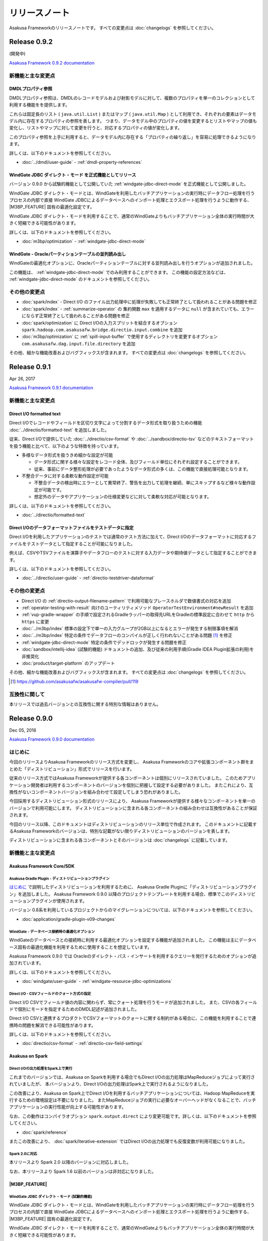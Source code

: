 ==============
リリースノート
==============

Asakusa Frameworkのリリースノートです。
すべての変更点は :doc:`changelogs` を参照してください。

Release 0.9.2
=============

(開発中)

`Asakusa Framework 0.9.2 documentation`_

..  _`Asakusa Framework 0.9.2 documentation`: http://docs.asakusafw.com/0.9.2/release/ja/html/index.html

新機能と主な変更点
------------------

DMDLプロパティ参照
~~~~~~~~~~~~~~~~~~

DMDLプロパティ参照は、DMDLのレコードモデルおよび射影モデルに対して、複数のプロパティを単一のコレクションとして利用する機能をを提供します。

これらは固定長のリスト ( ``java.util.List`` ) またはマップ ( ``java.util.Map`` ) として利用でき、それぞれの要素はデータモデル内に存在するプロパティの参照を表します。 つまり、データモデル中のプロパティの値を変更するとリストやマップの値も変化し、リストやマップに対して変更を行うと、対応するプロパティの値が変化します。

このプロパティ参照を上手に利用すると、データモデル内に存在する「プロパティの繰り返し」を容易に処理できるようになります。

詳しくは、以下のドキュメントを参照してください。

* :doc:`../dmdl/user-guide` - :ref:`dmdl-property-references`

WindGate JDBC ダイレクト・モード を正式機能としてリリース
~~~~~~~~~~~~~~~~~~~~~~~~~~~~~~~~~~~~~~~~~~~~~~~~~~~~~~~~~

バージョン 0.9.0 から試験的機能として公開していた :ref:`windgate-jdbc-direct-mode` を正式機能として公開しました。

WindGate JDBC ダイレクト・モードとは、WindGateを利用したバッチアプリケーションの実行時にデータフロー処理を行うプロセスの内部で直接
WindGate JDBCによるデータベースへのインポート処理とエクスポート処理を行うように動作する、 |M3BP_FEATURE| 固有の最適化設定です。

WindGate JDBC ダイレクト・モードを利用することで、通常のWindGateよりもバッチアプリケーション全体の実行時間が大きく短縮できる可能性があります。

詳しくは、以下のドキュメントを参照してください。

* :doc:`m3bp/optimization` - :ref:`windgate-jdbc-direct-mode`

WindGate - Oracleパーティションテーブルの並列読み出し
~~~~~~~~~~~~~~~~~~~~~~~~~~~~~~~~~~~~~~~~~~~~~~~~~~~~~

WindGateの最適化オプションに、Oracleパーティションテーブルに対する並列読み出しを行うオプションが追加されました。

この機能は、 :ref:`windgate-jdbc-direct-mode` でのみ利用することができます。
この機能の設定方法などは、 :ref:`windgate-jdbc-direct-mode` のドキュメントを参照してください。

その他の変更点
--------------

* :doc:`spark/index` - Direct I/O のファイル出力処理中に処理が失敗しても正常終了として扱われることがある問題を修正
* :doc:`spark/index` - :ref:`summarize-operator` の 集約関数 ``max`` を適用するデータに ``null`` が含まれていても、エラーにならず正常終了として扱われることがある問題を修正
* :doc:`spark/optimization` に Direct I/Oの入力スプリットを結合するオプション ``spark.hadoop.com.asakusafw.bridge.directio.input.combine`` を追加
* :doc:`m3bp/optimization` に :ref:`spill-input-buffer` で使用するディレクトリを変更するオプション ``com.asakusafw.dag.input.file.directory`` を追加

その他、細かな機能改善およびバグフィックスが含まれます。
すべての変更点は :doc:`changelogs` を参照してください。

Release 0.9.1
=============

Apr 26, 2017

`Asakusa Framework 0.9.1 documentation`_

..  _`Asakusa Framework 0.9.1 documentation`: http://docs.asakusafw.com/0.9.1/release/ja/html/index.html

新機能と主な変更点
------------------

Direct I/O formatted text
~~~~~~~~~~~~~~~~~~~~~~~~~

Direct I/Oでレコードやフィールドを区切り文字によって分割するデータ形式を取り扱うための機能 :doc:`../directio/formatted-text` を追加しました。

従来、Direct I/Oで提供していた :doc:`../directio/csv-format` や :doc:`../sandbox/directio-tsv` などのテキストフォーマットを扱う機能と比べて、以下のような特徴を持っています。

* 多様なデータ形式を扱うきめ細かな設定が可能

  * データ形式に関する様々な設定をレコード全体、及びフィールド単位にそれぞれ設定することができます。
  * 従来、事前にデータ整形処理が必要であったようなデータ形式の多くは、この機能で直接処理可能となります。
* 不整合データに対する柔軟な動作設定が可能

  * 不整合データの検出時にエラーとして異常終了、警告を出力して処理を継続、単にスキップするなど様々な動作設定が可能です。
  * 想定外のデータやアプリケーションの仕様変更などに対して柔軟な対応が可能となります。

詳しくは、以下のドキュメントを参照してください。

* :doc:`../directio/formatted-text`

Direct I/Oのデータフォーマットファイルをテストデータに指定
~~~~~~~~~~~~~~~~~~~~~~~~~~~~~~~~~~~~~~~~~~~~~~~~~~~~~~~~~~

Direct I/Oを利用したアプリケーションのテストでは通常のテスト方法に加えて、Direct I/Oのデータフォーマットに対応するファイルをテストデータとして指定することが可能になりました。

例えば、CSVやTSVファイルを演算子やデータフローのテストに対する入力データや期待値データとして指定することができます。

詳しくは、以下のドキュメントを参照してください。

* :doc:`../directio/user-guide` - :ref:`directio-testdriver-dataformat`

その他の変更点
--------------

* Direct I/O の :ref:`directio-output-filename-pattern` で利用可能なプレースホルダで数値書式の対応を追加
* :ref:`operator-testing-with-result` 向けのユーティリティメソッド ``OperatorTestEnvironment#newResult`` を追加
* :ref:`vup-gradle-wrapper` の手順で設定されるGradleラッパーの取得先URLをGradleの標準設定に合わせて ``http`` から ``https`` に変更
* :doc:`../m3bp/index` 標準の設定下で単一の入力グループが2GB以上になるとエラーが発生する制限事項を解消
* :doc:`../m3bp/index` 特定の条件でデータフローのコンパイルが正しく行われないことがある問題 [#]_ を修正
* :ref:`windgate-jdbc-direct-mode` 特定の条件でデッドロックが発生する問題を修正
* :doc:`sandbox/intellij-idea` (試験的機能) ドキュメントの追加、及び従来の利用手順(Gradle IDEA Plugin拡張の利用)を非推奨化
* :doc:`product/target-platform` のアップデート

その他、細かな機能改善およびバグフィックスが含まれます。
すべての変更点は :doc:`changelogs` を参照してください。

..  [#] https://github.com/asakusafw/asakusafw-compiler/pull/119

互換性に関して
--------------

本リリースでは過去バージョンとの互換性に関する特別な情報はありません。

Release 0.9.0
=============

Dec 05, 2016

`Asakusa Framework 0.9.0 documentation`_

..  _`Asakusa Framework 0.9.0 documentation`: http://docs.asakusafw.com/0.9.0/release/ja/html/index.html

はじめに
--------

今回のリリースよりAsakusa Frameworkのリリース方式を変更し、
Asakusa Frameworkのコアや拡張コンポーネント群をまとめた「ディストリビューション」形式でリリースを行います。

従来のリリース方式ではAsakusa Frameworkが提供する各コンポーネントは個別にリリースされていました。
このためアプリケーション開発者は利用するコンポーネントのバージョンを個別に把握して設定する必要がありました。
またこれにより、互換性がないコンポーネントバージョンを組み合わせて設定してしまう恐れがありました。

今回採用するディストリビューション形式のリリースにより、
Asakusa Frameworkが提供する様々なコンポーネントを単一のバージョンで利用可能にします。
ディストリビューションに含まれる各コンポーネントの組み合わせは互換性があることが保証されます。

今回のリリース以降、このドキュメントはディストリビューションのリリース単位で作成されます。
このドキュメントに記載するAsakusa Frameworkのバージョンは、特別な記載がない限りディストリビューションのバージョンを表します。

ディストリビューションに含まれる各コンポーネントとそのバージョンは :doc:`changelogs` に記載しています。

新機能と主な変更点
------------------

Asakusa Framework Core/SDK
~~~~~~~~~~~~~~~~~~~~~~~~~~

Asakusa Gradle Plugin - ディストリビューションプラグイン
^^^^^^^^^^^^^^^^^^^^^^^^^^^^^^^^^^^^^^^^^^^^^^^^^^^^^^^^

`はじめに`_ で説明したディストリビューションを利用するために、
Asakusa Gradle Pluginに「ディストリビューションプラグイン」を追加しました。
Asakusa Framework 0.9.0 以降のプロジェクトテンプレートを利用する場合、標準でこのディストリビューションプラグインが使用されます。

バージョン 0.8系を利用しているプロジェクトからのマイグレーションについては、以下のドキュメントを参照してください。

* :doc:`application/gradle-plugin-v09-changes`

WindGate - データベース接続時の最適化オプション
^^^^^^^^^^^^^^^^^^^^^^^^^^^^^^^^^^^^^^^^^^^^^^^

WindGateのデータベースとの接続時に利用する最適化オプションを設定する機能が追加されました。
この機能は主にデータベース固有の最適化機能を利用するために使用することを想定しています。

Asakusa Framework 0.9.0 では Oracleのダイレクト・パス・インサートを利用するクエリーを発行するためのオプションが追加されています。

詳しくは、以下のドキュメントを参照してください。

* :doc:`windgate/user-guide` - :ref:`windgate-resource-jdbc-optimizations`

Direct I/O - CSVフィールドのクォート方式の指定
^^^^^^^^^^^^^^^^^^^^^^^^^^^^^^^^^^^^^^^^^^^^^^

Direct I/O CSVでフィールド値の内容に関わらず、常にクォート処理を行うモードが追加されました。
また、CSVの各フィールドで個別にモードを指定するためのDMDL記述が追加されました。

Direct I/O CSVと連携するプロダクトでCSVフォーマットのクォートに関する制約がある場合に、この機能を利用することで連携時の問題を解消できる可能性があります。

詳しくは、以下のドキュメントを参照してください。

* :doc:`directio/csv-format` - :ref:`directio-csv-field-settings`

Asakusa on Spark
~~~~~~~~~~~~~~~~

Direct I/Oの出力処理をSpark上で実行
^^^^^^^^^^^^^^^^^^^^^^^^^^^^^^^^^^^

これまでのバージョンでは、Asakusa on Sparkを利用する場合でもDirect I/Oの出力処理はMapReduceジョブによって実行されていましたが、
本バージョンより、Direct I/Oの出力処理はSpark上で実行されるようになりました。

この改善により、Asakusa on Spark上でDirect I/Oを利用するバッチアプリケーションについては、Hadoop MapReduceを実行するための環境設定は不要になりました。
またMapReduceジョブの実行に必要なオーバーヘッドがなくなることで、バッチアプリケーションの実行性能が向上する可能性があります。

なお、この動作はコンパイラオプション ``spark.output.direct`` により変更可能です。詳しくは、以下のドキュメントを参照してください。

* :doc:`spark/reference`

またこの改善により、 :doc:`spark/iterative-extension` ではDirect I/Oの出力処理でも反復変数が利用可能になりました。

Spark 2.0に対応
^^^^^^^^^^^^^^^

本リリースより Spark 2.0 以降のバージョンに対応しました。

なお、本リリースより Spark 1.6 以前のバージョンは非対応になりました。

|M3BP_FEATURE|
~~~~~~~~~~~~~~~~

WindGate JDBC ダイレクト・モード (試験的機能)
^^^^^^^^^^^^^^^^^^^^^^^^^^^^^^^^^^^^^^^^^^^^^

WindGate JDBC ダイレクト・モードとは、WindGateを利用したバッチアプリケーションの実行時にデータフロー処理を行うプロセスの内部で直接
WindGate JDBCによるデータベースへのインポート処理とエクスポート処理を行うように動作する、 |M3BP_FEATURE| 固有の最適化設定です。

WindGate JDBC ダイレクト・モードを利用することで、通常のWindGateよりもバッチアプリケーション全体の実行時間が大きく短縮できる可能性があります。

詳しくは、以下のドキュメントを参照してください。

* :doc:`m3bp/optimization` - :ref:`windgate-jdbc-direct-mode`

その他
~~~~~~

Asakusa Vanilla (試験的機能)
^^^^^^^^^^^^^^^^^^^^^^^^^^^^

Asakusa Vanillaは、Asakusa Frameworkの内部機能として提供するDAG実行エンジン実装用のツールセットを使った、実行エンジンのリファレンス実装です。

Asakusa Vanillaは単一ノード上でアプリケーションを実行します。
軽量で比較的コンパイル速度が速く、実行時にJVM以外の環境を必要としない、といった特徴を持っています。
このため将来のバージョンでは、Asakusa Vanillaを :doc:`testing/emulation-mode` で利用する標準の実行エンジンに採用することを計画しています。

詳しくは、以下のドキュメントを参照してください。

* :doc:`sandbox/asakusa-vanilla`

互換性に関して
--------------

対応プラットフォーム
~~~~~~~~~~~~~~~~~~~~

本リリースでは、対応プラットフォームに関する重要な変更と非互換性があります。

Java (JDK)
  Java7、およびJDK 7は非対応になりました。

  Java7、およびJDK 7を利用している場合、Java 8 (JDK 8)に移行する必要があります。

Spark
  Spark 1.6 以前のバージョンは非対応になりました。

  Spark 1.6、およびそれ以前のバージョンを利用している場合、Spark 2.0 以降のバージョンに移行する必要があります。

変更内容の詳細やマイグレーション手順については、以下のドキュメント説明しています。

* :doc:`application/migration-guide`
* :doc:`administration/migration-guide`

削除された機能
~~~~~~~~~~~~~~

本リリースより、以下の機能は削除されました。

* レガシーモジュール
* Asakusa Legacy Gradle Plugin
* YAESSログの可視化 ( ``summarizeYaessJob`` タスク )

リンク
======

* :doc:`previous-release-notes`
* :doc:`changelogs`

